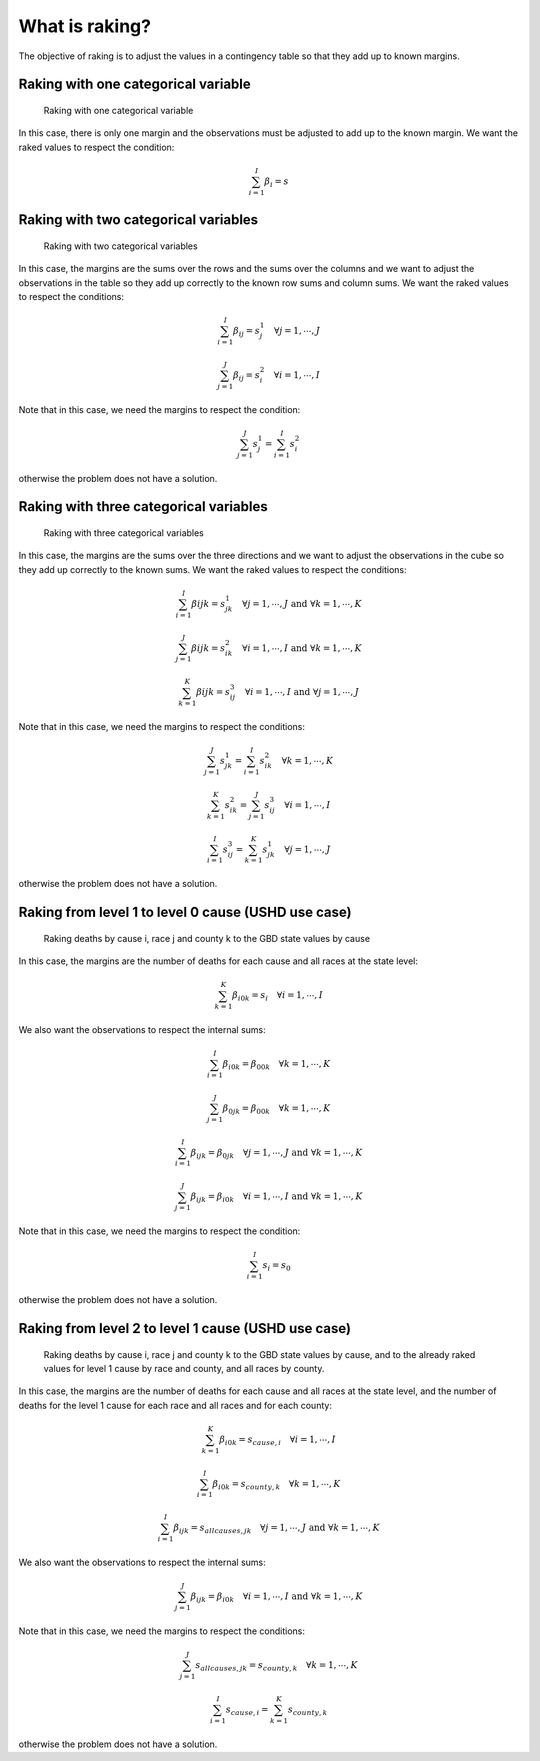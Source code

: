 What is raking?
===============

The objective of raking is to adjust the values in a contingency table so that they add up to known margins.

Raking with one categorical variable
------------------------------------

.. figure:: figures/raking_1D.png

    Raking with one categorical variable

In this case, there is only one margin and the observations must be adjusted to add up to the known margin. We want the raked values to respect the condition:

.. math::
    \sum_{i = 1}^I \beta_i = s

Raking with two categorical variables
-------------------------------------

.. figure:: figures/raking_2D.png

    Raking with two categorical variables

In this case, the margins are the sums over the rows and the sums over the columns and we want to adjust the observations in the table so they add up correctly to the known row sums and column sums. We want the raked values to respect the conditions:

.. math::
    \sum_{i = 1}^I \beta_{ij} = s^1_j \quad \forall j = 1 , \cdots , J

.. math::
    \sum_{j = 1}^J \beta_{ij} = s^2_i \quad \forall i = 1 , \cdots , I

Note that in this case, we need the margins to respect the condition:

.. math::
    \sum_{j = 1}^J s^1_j = \sum_{i = 1}^I s^2_i

otherwise the problem does not have a solution.

Raking with three categorical variables
---------------------------------------

.. figure:: figures/raking_3D.png

    Raking with three categorical variables

In this case, the margins are the sums over the three directions and we want to adjust the observations in the cube so they add up correctly to the known sums. We want the raked values to respect the conditions:

.. math::
    \sum_{i = 1}^I \beta{ijk} = s^1_{jk} \quad \forall j = 1 , \cdots , J \text{ and } \forall k = 1 , \cdots , K

.. math::
    \sum_{j = 1}^J \beta{ijk} = s^2_{ik} \quad \forall i = 1 , \cdots , I \text{ and } \forall k = 1 , \cdots , K

.. math::
    \sum_{k = 1}^K \beta{ijk} = s^3_{ij} \quad \forall i = 1 , \cdots , I \text{ and } \forall j = 1 , \cdots , J

Note that in this case, we need the margins to respect the conditions:

.. math::
    \sum_{j = 1}^J s^1_{jk} = \sum_{i = 1}^I s^2_{ik} \quad \forall k = 1 , \cdots , K

.. math::
    \sum_{k = 1}^K s^2_{ik} = \sum_{j = 1}^J s^3_{ij} \quad \forall i = 1 , \cdots , I

.. math::
    \sum_{i = 1}^I s^3_{ij} = \sum_{k = 1}^K s^1_{jk} \quad \forall j = 1 , \cdots , J

otherwise the problem does not have a solution.

Raking from level 1 to level 0 cause (USHD use case)
----------------------------------------------------

.. figure:: figures/raking_USHD.png

    Raking deaths by cause i, race j and county k to the GBD state values by cause

In this case, the margins are the number of deaths for each cause and all races at the state level:

.. math::
    \sum_{k = 1}^K \beta_{i0k} = s_i \quad \forall i = 1 , \cdots , I

We also want the observations to respect the internal sums:

.. math::
    \sum_{i = 1}^I \beta_{i0k} = \beta_{00k} \quad \forall k = 1 , \cdots , K

.. math::
    \sum_{j = 1}^J \beta_{0jk} = \beta_{00k} \quad \forall k = 1 , \cdots , K

.. math::
    \sum_{i = 1}^I \beta_{ijk} = \beta_{0jk} \quad \forall j = 1 , \cdots , J \text{ and } \forall k = 1 , \cdots , K

.. math::
    \sum_{j = 1}^J \beta_{ijk} = \beta_{i0k} \quad \forall i = 1 , \cdots , I  \text{ and } \forall k = 1 , \cdots , K

Note that in this case, we need the margins to respect the condition:

.. math::
    \sum_{i = 1}^I s_i = s_0

otherwise the problem does not have a solution.

Raking from level 2 to level 1 cause (USHD use case)
----------------------------------------------------

.. figure:: figures/raking_USHD_lower.png

    Raking deaths by cause i, race j and county k to the GBD state values by cause, and to the already raked values for level 1 cause by race and county, and all races by county.

In this case, the margins are the number of deaths for each cause and all races at the state level, and the number of deaths for the level 1 cause for each race and all races and for each county:

.. math::
    \sum_{k = 1}^K \beta_{i0k} = s_{cause,i} \quad \forall i = 1 , \cdots , I

.. math::
    \sum_{i = 1}^I \beta_{i0k} = s_{county,k} \quad \forall k = 1 , \cdots , K

.. math::
    \sum_{i = 1}^I \beta_{ijk} = s_{all causes,jk} \quad \forall j = 1 , \cdots , J \text{ and } \forall k = 1 , \cdots , K

We also want the observations to respect the internal sums:

.. math::
    \sum_{j = 1}^J \beta_{ijk} = \beta_{i0k} \quad \forall i = 1 , \cdots , I  \text{ and } \forall k = 1 , \cdots , K

Note that in this case, we need the margins to respect the conditions:

.. math::
    \sum_{j = 1}^J s_{all causes,jk} = s_{county,k} \quad \forall k = 1 , \cdots , K

.. math::
    \sum_{i = 1}^I s_{cause,i} = \sum_{k = 1}^K s_{county,k}

otherwise the problem does not have a solution.
